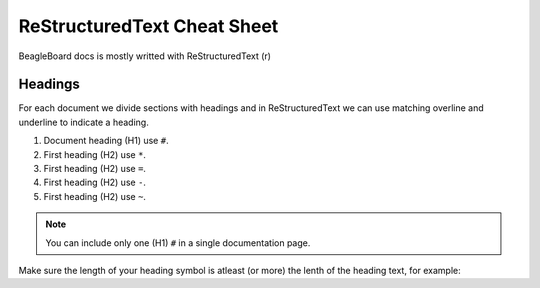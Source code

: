 .. _rst-cheat-sheet:

ReStructuredText Cheat Sheet
############################

BeagleBoard docs is mostly writted with ReStructuredText (r)

Headings
*********

For each document we divide sections with headings and in ReStructuredText we can use 
matching overline and underline to indicate a heading. 

1. Document heading (H1) use ``#``.
2. First heading (H2) use ``*``.
3. First heading (H2) use ``=``.
4. First heading (H2) use ``-``.
5. First heading (H2) use ``~``.

.. note::
    You can include only one (H1) ``#`` in a single documentation page.

Make sure the length of your heading symbol is atleast (or 
more) the lenth of the heading text, for example:


.. callout::

    .. code-block:: ReStructuredText

        incorrect H1
        ##### <1>

        correct H1
        ############ <2>
    
    .. annotations::

        <1> Length of heading sybol ``#`` is smaller than the content above.

        <2> Shows the correct way of setting the document title (H1) with ``#``.

    
